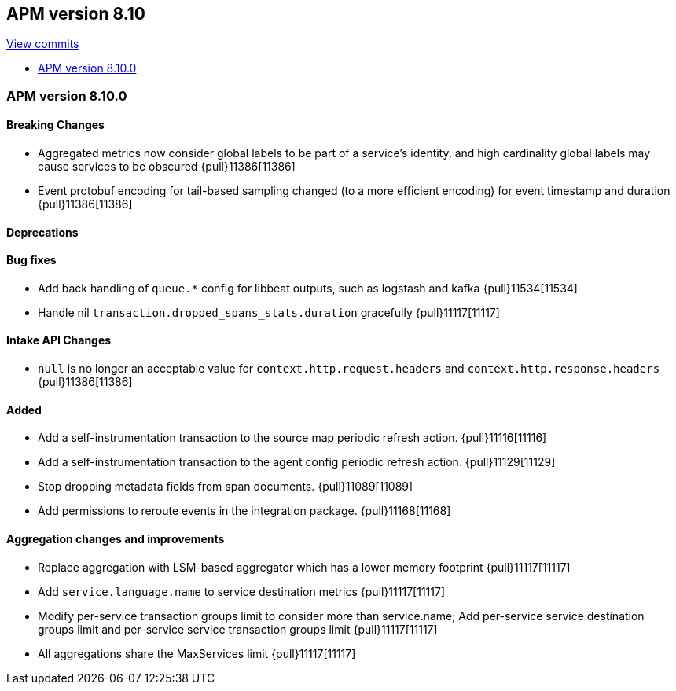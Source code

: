 [[release-notes-8.10]]
== APM version 8.10

https://github.com/elastic/apm-server/compare/8.9\...8.10[View commits]

* <<release-notes-8.10.0>>

[float]
[[release-notes-8.10.0]]
=== APM version 8.10.0

[float]
==== Breaking Changes
- Aggregated metrics now consider global labels to be part of a service's identity, and high cardinality global labels may cause services to be obscured {pull}11386[11386]
- Event protobuf encoding for tail-based sampling changed (to a more efficient encoding) for event timestamp and duration {pull}11386[11386]

[float]
==== Deprecations

[float]
==== Bug fixes
- Add back handling of `queue.*` config for libbeat outputs, such as logstash and kafka {pull}11534[11534]
- Handle nil `transaction.dropped_spans_stats.duration` gracefully {pull}11117[11117]

[float]
==== Intake API Changes
- `null` is no longer an acceptable value for `context.http.request.headers` and `context.http.response.headers` {pull}11386[11386]

[float]
==== Added
- Add a self-instrumentation transaction to the source map periodic refresh action. {pull}11116[11116]
- Add a self-instrumentation transaction to the agent config periodic refresh action. {pull}11129[11129]
- Stop dropping metadata fields from span documents. {pull}11089[11089]
- Add permissions to reroute events in the integration package. {pull}11168[11168]

[float]
==== Aggregation changes and improvements
- Replace aggregation with LSM-based aggregator which has a lower memory footprint {pull}11117[11117]
- Add `service.language.name` to service destination metrics {pull}11117[11117]
- Modify per-service transaction groups limit to consider more than service.name; Add per-service service destination groups limit and per-service service transaction groups limit {pull}11117[11117]
- All aggregations share the MaxServices limit {pull}11117[11117]
